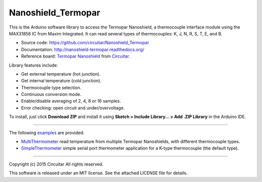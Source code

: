 Nanoshield_Termopar
===================

This is the Arduino software library to access the Termopar Nanoshield, a thermocouple interface module using the MAX31856 IC from Maxim Integrated. It can read several types of thermocouples: K, J, N, R, S, T, E, and B.

* Source code: https://github.com/circuitar/Nanoshield_Termopar
* Documentation: http://nanoshield-termopar.readthedocs.org/
* Reference board: `Termopar Nanoshield`_ from Circuitar_.

Library features include:

* Get external temperature (hot junction).
* Get internal temperature (cold junction).
* Thermocouple type selection.
* Continuous conversion mode.
* Enable/disable averaging of 2, 4, 8 or 16 samples.
* Error checking: open circuit and under/overvoltage.

To install, just click **Download ZIP** and install it using **Sketch > Include Library... > Add .ZIP Library** in the Arduino IDE.

----

The following examples_ are provided:

- MultiThermometer_ read temperature from multiple Termopar Nanoshields, with different thermocouple types.
- SimpleThermometer_ simple serial port thermometer application for a K-type thermocouple (the default type).

.. _`Termopar Nanoshield`: https://www.circuitar.com/nanoshields/modules/termopar/
.. _Circuitar: https://www.circuitar.com/
.. _examples: https://github.com/circuitar/Nanoshield_Termopar/tree/master/examples
.. _MultiThermometer: https://github.com/circuitar/Nanoshield_Termopar/blob/master/examples/MultiThermometer/MultiThermometer.ino
.. _SimpleThermometer: https://github.com/circuitar/Nanoshield_Termopar/blob/master/examples/SimpleThermometer/SimpleThermometer.ino

----

Copyright (c) 2015 Circuitar  
All rights reserved.

This software is released under an MIT license. See the attached LICENSE file for details.
